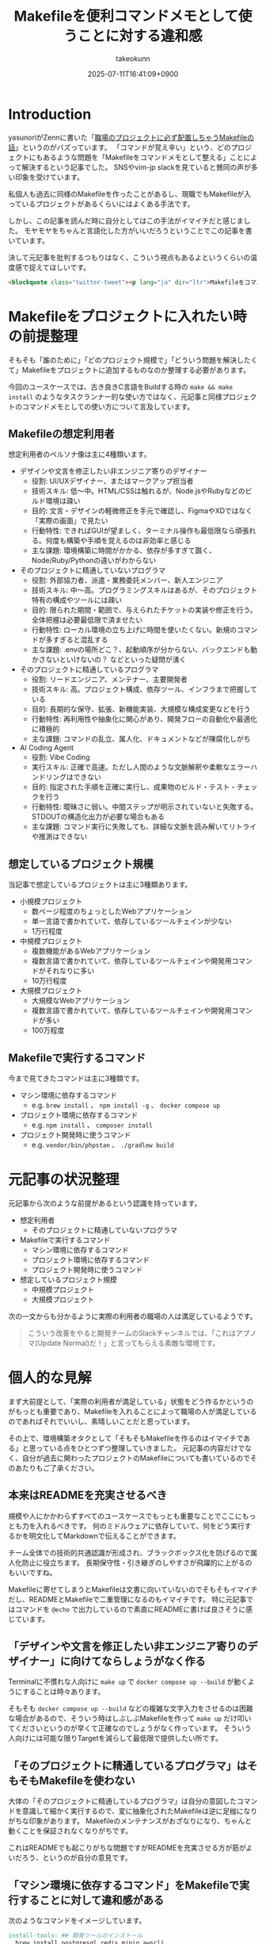 :PROPERTIES:
:ID:       8B14E280-55E1-8184-D40B-4D60156D6646
:END:
#+TITLE: Makefileを便利コマンドメモとして使うことに対する違和感
#+AUTHOR: takeokunn
#+DESCRIPTION: description
#+DATE: 2025-07-11T16:41:09+0900
#+HUGO_BASE_DIR: ../../
#+HUGO_SECTION: posts/permanent
#+HUGO_CATEGORIES: permanent
#+HUGO_TAGS: permanent Makefile
#+HUGO_DRAFT: false
#+STARTUP: fold
* Introduction

yasunoriがZennに書いた「[[https://zenn.dev/loglass/articles/0016-make-makefile][職場のプロジェクトに必ず配置しちゃうMakefileの話]]」というのがバズっています。
「コマンドが覚え辛い」という、どのプロジェクトにもあるような問題を「Makefileをコマンドメモとして整える」ことによって解決するという記事でした。
SNSやvim-jp slackを見ていると賛同の声が多い印象を受けています。

私個人も過去に同様のMakefileを作ったことがあるし、現職でもMakefileが入っているプロジェクトがあるくらいにはよくある手法です。

しかし、この記事を読んだ時に自分としてはこの手法がイマイチだと感じました。
モヤモヤをちゃんと言語化した方がいいだろうということでこの記事を書いています。

決して元記事を批判するつもりはなく、こういう視点もあるよというくらいの温度感で捉えてほしいです。

#+begin_src html
  <blockquote class="twitter-tweet"><p lang="ja" dir="ltr">Makefileをコマンドメモに使うな</p>&mdash; たけてぃ𓁈𓈷 (@takeokunn) <a href="https://twitter.com/takeokunn/status/1247911308646699019?ref_src=twsrc%5Etfw">April 8, 2020</a></blockquote> <script async src="https://platform.twitter.com/widgets.js" charset="utf-8"></script>
#+end_src
* Makefileをプロジェクトに入れたい時の前提整理

そもそも「誰のために」「どのプロジェクト規模で」「どういう問題を解決したくて」Makefileをプロジェクトに追加するものなのか整理する必要があります。

今回のユースケースでは、古き良きC言語をBuildする時の =make && make install= のようなタスクランナー的な使い方ではなく、元記事と同様プロジェクトのコマンドメモとしての使い方について言及しています。

** Makefileの想定利用者

想定利用者のペルソナ像は主に4種類います。

- デザインや文言を修正したい非エンジニア寄りのデザイナー
  - 役割: UI/UXデザイナー、またはマークアップ担当者
  - 技術スキル: 低〜中。HTML/CSSは触れるが、Node.jsやRubyなどのビルド環境は疎い
  - 目的: 文言・デザインの軽微修正を手元で確認し、FigmaやXDではなく「実際の画面」で見たい
  - 行動特性: できればGUIが望ましく、ターミナル操作も最低限なら頑張れる。何度も構築や手順を覚えるのは非効率と感じる
  - 主な課題: 環境構築に時間がかかる、依存が多すぎて躓く、Node/Ruby/Pythonの違いがわからない

- そのプロジェクトに精通していないプログラマ
  - 役割: 外部協力者、派遣・業務委託メンバー、新人エンジニア
  - 技術スキル: 中〜高。プログラミングスキルはあるが、そのプロジェクト特有の構成やツールには疎い
  - 目的: 限られた期間・範囲で、与えられたチケットの実装や修正を行う。全体把握は必要最低限で済ませたい
  - 行動特性: ローカル環境の立ち上げに時間を使いたくない。新規のコマンドが多すぎると混乱する
  - 主な課題: .envの場所どこ？、起動順序が分からない、バックエンドも動かさないといけないの？ などといった疑問が湧く

- そのプロジェクトに精通しているプログラマ
  - 役割: リードエンジニア、メンテナー、主要開発者
  - 技術スキル: 高。プロジェクト構成、依存ツール、インフラまで把握している
  - 目的: 長期的な保守、拡張、新機能実装、大規模な構成変更などを行う
  - 行動特性: 再利用性や抽象化に関心があり、開発フローの自動化や最適化に積極的
  - 主な課題: コマンドの乱立、属人化、ドキュメントなどが陳腐化しがち

- AI Coding Agent
  - 役割: Vibe Coding
  - 実行スキル: 正確で高速。ただし人間のような文脈解釈や柔軟なエラーハンドリングはできない
  - 目的: 指定された手順を正確に実行し、成果物のビルド・テスト・チェックを行う
  - 行動特性: 曖昧さに弱い。中間ステップが明示されていないと失敗する。STDOUTの構造化出力が必要な場合もある
  - 主な課題: コマンド実行に失敗しても、詳細な文脈を読み解いてリトライや推測はできない

** 想定しているプロジェクト規模

当記事で想定しているプロジェクトは主に3種類あります。

- 小規模プロジェクト
  - 数ページ程度のちょっとしたWebアプリケーション
  - 単一言語で書かれていて、依存しているツールチェインが少ない
  - 1万行程度
- 中規模プロジェクト
  - 複数機能があるWebアプリケーション
  - 複数言語で書かれていて、依存しているツールチェインや開発用コマンドがそれなりに多い
  - 10万行程度
- 大規模プロジェクト
  - 大規模なWebアプリケーション
  - 複数言語で書かれていて、依存しているツールチェインや開発用コマンドが多い
  - 100万程度

** Makefileで実行するコマンド

今まで見てきたコマンドは主に3種類です。

- マシン環境に依存するコマンド
  - e.g. =brew install= 、 =npm install -g= 、 =docker compose up=
- プロジェクト環境に依存するコマンド
  - e.g. =npm install= 、 =composer install=
- プロジェクト開発時に使うコマンド
  - e.g. =vendor/bin/phpstan= 、 =./gradlew build=

* 元記事の状況整理

元記事から次のような前提があるという認識を持っています。

- 想定利用者
  - そのプロジェクトに精通していないプログラマ
- Makefileで実行するコマンド
  - マシン環境に依存するコマンド
  - プロジェクト環境に依存するコマンド
  - プロジェクト開発時に使うコマンド
- 想定しているプロジェクト規模
  - 中規模プロジェクト
  - 大規模プロジェクト

次の一文からも分かるように実際の利用者の職場の人は満足しているようです。

#+begin_quote
こういう改善をやると開発チームのSlackチャンネルでは、「これはアプノマ(Update Normal)だ！」と言ってもらえる素敵な環境です。
#+end_quote
* 個人的な見解

まず大前提として、「実際の利用者が満足している」状態をどう作るかというのがもっとも重要であり、Makefileを入れることによって職場の人が満足しているのであればそれでいいし、素晴しいことだと思っています。

その上で、環境構築オタクとして「そもそもMakefileを作るのはイマイチである」と思っている点をひとつずつ整理していきました。
元記事の内容だけでなく、自分が過去に関わったプロジェクトのMakefileについても書いているのでそのあたりもご了承ください。

** 本来はREADMEを充実させるべき

規模や人にかかわらずすべてのユースケースでもっとも重要なことでここにもっとも力を入れるべきです。
何のミドルウェアに依存していて、何をどう実行するかを明文化してMarkdownで伝えることができます。

チーム全体での技術的共通認識が形成され、ブラックボックス化を防げるので属人化防止に役立ちます。
長期保守性・引き継ぎのしやすさが飛躍的に上がるのもいいですね。

Makefileに寄せてしまうとMakefileは文書に向いていないのでそもそもイマイチだし、READMEとMakefileで二重管理になるのもイマイチです。
特に元記事ではコマンドを =@echo= で出力しているので素直にREADMEに書けば良さそうに感じています。

** 「デザインや文言を修正したい非エンジニア寄りのデザイナー」に向けてならしょうがなく作る

Terminalに不慣れな人向けに =make up= で =docker compose up --build= が動くようにすることは時々あります。

そもそも =docker compose up --build= などの複雑な文字入力をさせるのは困難な場合があるので、そういう時はしぶしぶMakefileを作って =make up= だけ叩いてくださいというのが早くて正確なのでしょうがなく作っています。
そういう人向けには可能な限りTargetを減らして最低限で提供したい所です。

** 「そのプロジェクトに精通しているプログラマ」はそもそもMakefileを使わない

大体の「そのプロジェクトに精通しているプログラマ」は自分の意図したコマンドを意識して細かく実行するので、変に抽象化されたMakefileは逆に足枷になりがちな印象があります。
Makefileのメンテナンスがおざなりになり、ちゃんと動くことを保証されなくなりがちです。

これはREADMEでも起こりがちな問題ですがREADMEを充実させる方が筋がよいだろう、というのが自分の意見です。

** 「マシン環境に依存するコマンド」をMakefileで実行することに対して違和感がある

次のようなコマンドをイメージしています。

#+begin_src makefile
  install-tools: ## 開発ツールのインストール
  	brew install postgresql redis minio awscli
  	npm install -g @aws-amplify/cli
#+end_src

この手のMakefileを見るたびに次のようなことを考えています。

- そもそもREADMEを充実させる方がよい
- ワンショットで実行するものをいちいち載せたくない
- マシンに依存するコマンドはプロジェクト固有のツールではない認識なので違和感を感じる
- MiddlewareはDockerに寄せたい

** Targetが多すぎる

複雑なコマンドの組み合わせを定義したいという動機は理解できるが、それが大量に存在している時点でプロジェクト構造やワークフロー自体に根本的な歪みがある可能性が高いように感じています。
「人が覚えきれないからMakefileに記述させる」というより、「本来、そんなに複雑であるべきではなかった設計をMakefileで補っているだけ」になっている危険性がありそうな印象です。

** package固有script機能に寄せたい

npm scriptやcomposer scriptのように、現代のpackage managerにはscript機能が大体搭載されています。

ざっと次のようなメリットがあります。

- 標準化されたスクリプト管理
  - すでに存在する package.json / composer.json に統合できる
- 依存ツールとの連携がスムーズ
  - e.g.eslint, vitest, phpunit, phpstan
- エコシステムとの親和性が高い
- ドキュメントにせずとも npm run / composer run で一覧が見られる
  - シェル補完が効く
- AIや新人でも認識しやすい

「小規模プロジェクト」ならpackage固有script機能に寄せられるはずです。

オレオレMakefileを書くと「大規模プロジェクト」のような多言語用のscriptを統合できるというメリットもあるが、基本的にはREADMEに書くだけでいいはずです。
必要に応じて、package固有scriptの組み合わせMakefileを作るのはいいでしょうし、そうなるとMakefileのTargetが最低限になるはずです。

** 正規表現はメンテナンス性が低い

Shell ScriptやAWKや正規表現は「書くのは速いが、読むのは苦痛」なものです。
最初からチームや将来の自分のために、npm/composerなどの構造化されたタスクランナーの標準に乗っかっておいた方が長期的にはずっと健全だと思っています。

** AI Coding Agentフレンドリーじゃない

AI Coding Agentは構文解析と文脈理解に基づいてコードの提案・修正・生成していますが、これらのエージェントは主に構造化された明示的記法とツールチェインの規約・ドキュメントに依存します。
Makefileは伝統的なビルド定義ファイルであるが、DSLであり文脈が不透明になりやすく、推論には全体の文脈とMakefile知識が必要になります。

AIにとって解析しやすく、意図の推論や補完しやすい方がVibe Coding時代には合理的という認識です。

* その他
** org-modeで管理すればよいのでは?

「READMEを充実させる」というのが一番大事だと思っているので、READMEからコマンドを実行できること自体は理想だと思っています。
とはいえ、全員が全員Emacsを使っている訳ではないし、任意の環境で安全に実行できるのが理想なのでそこはorg-modeに寄せる必要はないですね。

** Shell Scriptにした方がよいのでは?

前述のとおり、Shell Scirptは「書くのは速いが、読むのは苦痛」なものです。
しかも、テストも書きにくいのでメンテナンス性に難が有ります。

複雑なことをしないなら尚更READMEに書いておいた方がいいし、複雑なことをするならShell Scirptではなくフレームワークのコマンド作成や別の言語に寄せたいという感覚です。

* まとめ

「本来はREADMEを充実させるべき」というのがAIにとっても新規開発者にとっても嬉しい施策だという理解です。
可能な限りREADMEなどのドキュメントをちゃんとメンテナンスしていきたいですね。
